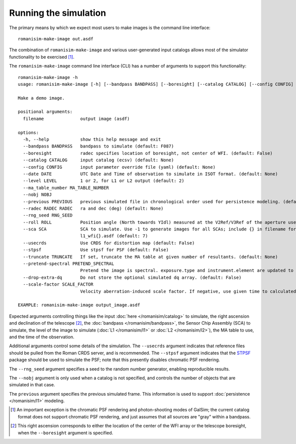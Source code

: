Running the simulation
======================

The primary means by which we expect most users to make images is
the command line interface::

    romanisim-make-image out.asdf

The combination of ``romanisim-make-image`` and various user-generated
input catalogs allows most of the simulator functionality to be exercised [#chromatic]_.

.. highlight:: none

The ``romanisim-make-image`` command line interface (CLI) has a number of arguments to support
this functionality::

    romanisim-make-image -h
    usage: romanisim-make-image [-h] [--bandpass BANDPASS] [--boresight] [--catalog CATALOG] [--config CONFIG] [--date DATE] [--level LEVEL] [--ma_table_number MA_TABLE_NUMBER] [--nobj NOBJ] [--previous PREVIOUS] [--radec RADEC RADEC] [--rng_seed RNG_SEED] [--roll ROLL] [--sca SCA] [--usecrds] [--stpsf] [--truncate TRUNCATE] [--pretend-spectral PRETEND_SPECTRAL] [--drop-extra-dq] [--scale-factor SCALE_FACTOR] filename

    Make a demo image.

    positional arguments:
      filename              output image (asdf)

    options:
      -h, --help            show this help message and exit
      --bandpass BANDPASS   bandpass to simulate (default: F087)
      --boresight           radec specifies location of boresight, not center of WFI. (default: False)
      --catalog CATALOG     input catalog (ecsv) (default: None)
      --config CONFIG       input parameter override file (yaml) (default: None)
      --date DATE           UTC Date and Time of observation to simulate in ISOT format. (default: None)
      --level LEVEL         1 or 2, for L1 or L2 output (default: 2)
      --ma_table_number MA_TABLE_NUMBER
      --nobj NOBJ
      --previous PREVIOUS   previous simulated file in chronological order used for persistence modeling. (default: None)
      --radec RADEC RADEC   ra and dec (deg) (default: None)
      --rng_seed RNG_SEED
      --roll ROLL           Position angle (North towards YIdl) measured at the V2Ref/V3Ref of the aperture used. (default: 0)
      --sca SCA             SCA to simulate. Use -1 to generate images for all SCAs; include {} in filename for this mode to indicate where the SCA number should be filled, e.g.
                            l1_wfi{}.asdf (default: 7)
      --usecrds             Use CRDS for distortion map (default: False)
      --stpsf               Use stpsf for PSF (default: False)
      --truncate TRUNCATE   If set, truncate the MA table at given number of resultants. (default: None)
      --pretend-spectral PRETEND_SPECTRAL
                            Pretend the image is spectral. exposure.type and instrument.element are updated to be grism / prism. (default: None)
      --drop-extra-dq       Do not store the optional simulated dq array. (default: False)
      --scale-factor SCALE_FACTOR
                            Velocity aberration-induced scale factor. If negative, use given time to calculated based on orbit ephemeris. (default: -1.0)

    EXAMPLE: romanisim-make-image output_image.asdf

Expected arguments controlling things like the input :doc:`here </romanisim/catalog>` to
simulate, the right ascension and declination of the telescope
[#boresight]_, the :doc:`bandpass </romanisim/bandpass>`, the Sensor
Chip Assembly (SCA) to
simulate, the level of the image to simulate (:doc:`L1 </romanisim/l1>`
or :doc:`L2 </romanisim/l2>`), the MA table to use, and the time of
the observation.

Additional arguments control some details of the simulation.  The
``--usecrds`` argument indicates that reference files should be pulled
from the Roman CRDS server, and is recommended.  The ``--stpsf``
argument indicates that the `STPSF
<https://stpsf.readthedocs.io>`_ package should be used to simulate
the PSF; note that this presently disables chromatic PSF rendering.

The ``--rng_seed`` argument specifies a seed to the random number
generator, enabling reproducible results.

The ``--nobj`` argument is only used when a catalog is not specified,
and controls the number of objects that are simulated in that case.

The ``previous`` argument specifies the previous simulated frame.
This information is used to support :doc:`persistence </romanisim/l1>`
modeling.

.. [#chromatic] An important exception is the chromatic PSF rendering and 
   photon-shooting modes of GalSim; the current catalog format does 
   not support chromatic PSF rendering, and just assumes that all 
   sources are "gray" within a bandpass. 

.. [#boresight] This right ascension corresponds to either the
		location of the center of the WFI array or the
		telescope boresight, when the ``--boresight`` argument
		is specified.
